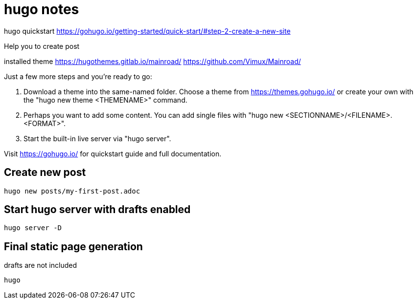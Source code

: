 # hugo notes


hugo quickstart
https://gohugo.io/getting-started/quick-start/#step-2-create-a-new-site


Help you to create post


installed theme 
https://hugothemes.gitlab.io/mainroad/
https://github.com/Vimux/Mainroad/



Just a few more steps and you're ready to go:

1. Download a theme into the same-named folder.
   Choose a theme from https://themes.gohugo.io/ or
   create your own with the "hugo new theme <THEMENAME>" command.
2. Perhaps you want to add some content. You can add single files
   with "hugo new <SECTIONNAME>/<FILENAME>.<FORMAT>".
3. Start the built-in live server via "hugo server".

Visit https://gohugo.io/ for quickstart guide and full documentation.



## Create new post


```bash

hugo new posts/my-first-post.adoc



```



## Start hugo server with drafts enabled


```bash

hugo server -D

```


## Final static page generation

.default folder ./public use '-d / --destination' to change 
.drafts are not included

```bash

hugo 

```


